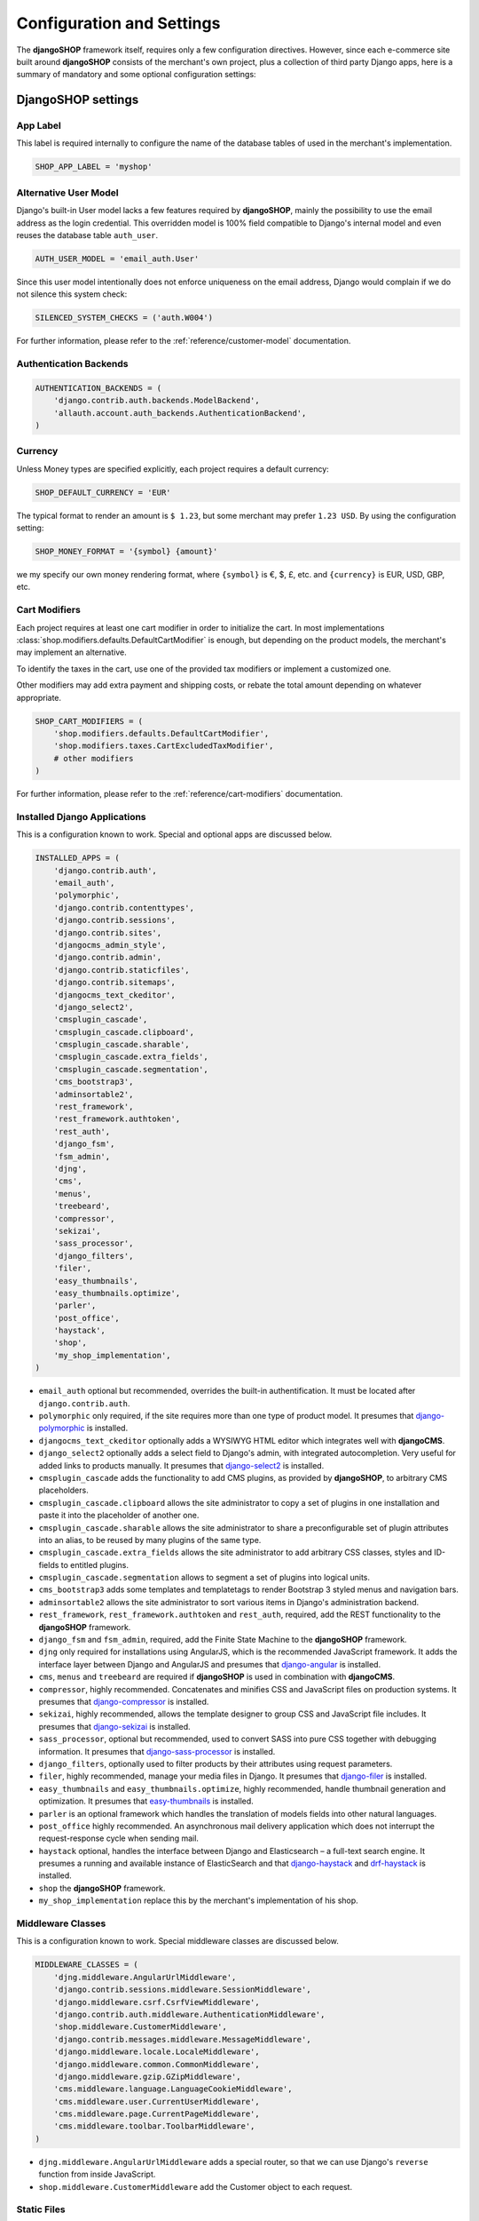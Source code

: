 .. reference/configuration:

==========================
Configuration and Settings
==========================

The **djangoSHOP** framework itself, requires only a few configuration directives. However, since
each e-commerce site built around **djangoSHOP** consists of the merchant's own project, plus a
collection of third party Django apps, here is a summary of mandatory and some optional
configuration settings:


DjangoSHOP settings
===================

App Label
---------

This label is required internally to configure the name of the database tables of used in the
merchant's implementation.

.. code-block:: python

	SHOP_APP_LABEL = 'myshop'


Alternative User Model
----------------------

Django's built-in User model lacks a few features required by **djangoSHOP**, mainly the
possibility to use the email address as the login credential. This overridden model is 100% field
compatible to Django's internal model and even reuses the database table ``auth_user``.

.. code-block:: python

	AUTH_USER_MODEL = 'email_auth.User'

Since this user model intentionally does not enforce uniqueness on the email address, Django would
complain if we do not silence this system check:

.. code-block:: python

	SILENCED_SYSTEM_CHECKS = ('auth.W004')

For further information, please refer to the :ref:`reference/customer-model` documentation.


Authentication Backends
-----------------------

.. code-block:: python

	AUTHENTICATION_BACKENDS = (
	    'django.contrib.auth.backends.ModelBackend',
	    'allauth.account.auth_backends.AuthenticationBackend',
	)


Currency
--------

Unless Money types are specified explicitly, each project requires a default currency:

.. code-block:: python

	SHOP_DEFAULT_CURRENCY = 'EUR'

The typical format to render an amount is ``$ 1.23``, but some merchant may prefer ``1.23 USD``.
By using the configuration setting:

.. code-block:: python

	SHOP_MONEY_FORMAT = '{symbol} {amount}'

we my specify our own money rendering format, where ``{symbol}`` is €, $, £, etc. and ``{currency}``
is EUR, USD, GBP, etc.


Cart Modifiers
--------------

Each project requires at least one cart modifier in order to initialize the cart. In most
implementations :class:`shop.modifiers.defaults.DefaultCartModifier` is enough, but depending
on the product models, the merchant's may implement an alternative.

To identify the taxes in the cart, use one of the provided tax modifiers or implement a customized
one.

Other modifiers may add extra payment and shipping costs, or rebate the total amount depending
on whatever appropriate.

.. code-block:: python

	SHOP_CART_MODIFIERS = (
	    'shop.modifiers.defaults.DefaultCartModifier',
	    'shop.modifiers.taxes.CartExcludedTaxModifier',
	    # other modifiers
	)

For further information, please refer to the :ref:`reference/cart-modifiers` documentation.


Installed Django Applications
-----------------------------

This is a configuration known to work. Special and optional apps are discussed below.

.. code-block:: python

	INSTALLED_APPS = (
	    'django.contrib.auth',
	    'email_auth',
	    'polymorphic',
	    'django.contrib.contenttypes',
	    'django.contrib.sessions',
	    'django.contrib.sites',
	    'djangocms_admin_style',
	    'django.contrib.admin',
	    'django.contrib.staticfiles',
	    'django.contrib.sitemaps',
	    'djangocms_text_ckeditor',
	    'django_select2',
	    'cmsplugin_cascade',
	    'cmsplugin_cascade.clipboard',
	    'cmsplugin_cascade.sharable',
	    'cmsplugin_cascade.extra_fields',
	    'cmsplugin_cascade.segmentation',
	    'cms_bootstrap3',
	    'adminsortable2',
	    'rest_framework',
	    'rest_framework.authtoken',
	    'rest_auth',
	    'django_fsm',
	    'fsm_admin',
	    'djng',
	    'cms',
	    'menus',
	    'treebeard',
	    'compressor',
	    'sekizai',
	    'sass_processor',
	    'django_filters',
	    'filer',
	    'easy_thumbnails',
	    'easy_thumbnails.optimize',
	    'parler',
	    'post_office',
	    'haystack',
	    'shop',
	    'my_shop_implementation',
	)

* ``email_auth`` optional but recommended, overrides the built-in authentification. It must be
  located after ``django.contrib.auth``.
* ``polymorphic`` only required, if the site requires more than one type of product model.
  It presumes that django-polymorphic_ is installed.
* ``djangocms_text_ckeditor`` optionally adds a WYSIWYG HTML editor which integrates well with
  **djangoCMS**.
* ``django_select2`` optionally adds a select field to Django's admin, with integrated
  autocompletion. Very useful for added links to products manually. It presumes that django-select2_
  is installed.
* ``cmsplugin_cascade`` adds the functionality to add CMS plugins, as provided by **djangoSHOP**,
  to arbitrary CMS placeholders.
* ``cmsplugin_cascade.clipboard`` allows the site administrator to copy a set of plugins in one
  installation and paste it into the placeholder of another one.
* ``cmsplugin_cascade.sharable`` allows the site administrator to share a preconfigurable set
  of plugin attributes into an alias, to be reused by many plugins of the same type.
* ``cmsplugin_cascade.extra_fields`` allows the site administrator to add arbitrary CSS classes,
  styles and ID-fields to entitled plugins.
* ``cmsplugin_cascade.segmentation`` allows to segment a set of plugins into logical units.
* ``cms_bootstrap3`` adds some templates and templatetags to render Bootstrap 3 styled menus
  and navigation bars.
* ``adminsortable2`` allows the site administrator to sort various items in Django's administration
  backend.
* ``rest_framework``, ``rest_framework.authtoken`` and ``rest_auth``, required, add the REST
  functionality to the **djangoSHOP** framework.
* ``django_fsm`` and ``fsm_admin``, required, add the Finite State Machine to the **djangoSHOP**
  framework.
* ``djng`` only required for installations using AngularJS, which is the recommended JavaScript
  framework. It adds the interface layer between Django and AngularJS and presumes that
  django-angular_ is installed.
* ``cms``, ``menus`` and ``treebeard`` are required if **djangoSHOP** is used in combination with
  **djangoCMS**.
* ``compressor``, highly recommended. Concatenates and minifies CSS and JavaScript files on
  production systems. It presumes that django-compressor_ is installed.
* ``sekizai``, highly recommended, allows the template designer to group CSS and JavaScript
  file includes. It presumes that django-sekizai_ is installed.
* ``sass_processor``, optional but recommended, used to convert SASS into pure CSS together
  with debugging information. It presumes that django-sass-processor_ is installed.
* ``django_filters``, optionally used to filter products by their attributes using request
  parameters.
* ``filer``, highly recommended, manage your media files in Django. It presumes that django-filer_
  is installed.
* ``easy_thumbnails`` and ``easy_thumbnails.optimize``, highly recommended, handle thumbnail
  generation and optimization. It presumes that easy-thumbnails_ is installed.
* ``parler`` is an optional framework which handles the translation of models fields into other
  natural languages.
* ``post_office`` highly recommended. An asynchronous mail delivery application which does not
  interrupt the request-response cycle when sending mail.
* ``haystack`` optional, handles the interface between Django and Elasticsearch – a full-text
  search engine. It presumes a running and available instance of ElasticSearch and that
  django-haystack_ and drf-haystack_ is installed.
* ``shop`` the **djangoSHOP** framework.
* ``my_shop_implementation`` replace this by the merchant's implementation of his shop.

.. _django-polymorphic: https://django-polymorphic.readthedocs.org/
.. _django-select2: https://django-select2.readthedocs.org/
.. _django-angular: https://django-angular.readthedocs.org/
.. _django-compressor: https://django-compressor.readthedocs.org/
.. _django-sekizai: https://django-sekizai.readthedocs.org/
.. _django-sass-processor: https://github.com/jrief/django-sass-processor/
.. _django-haystack: https://django-haystack.readthedocs.org/
.. _drf-haystack: https://drf-haystack.readthedocs.org/
.. _easy-thumbnails: https://easy-thumbnails.readthedocs.org/
.. _django-filer: https://django-filer.readthedocs.org/


Middleware Classes
------------------

This is a configuration known to work. Special middleware classes are discussed below.

.. code-block:: python

	MIDDLEWARE_CLASSES = (
	    'djng.middleware.AngularUrlMiddleware',
	    'django.contrib.sessions.middleware.SessionMiddleware',
	    'django.middleware.csrf.CsrfViewMiddleware',
	    'django.contrib.auth.middleware.AuthenticationMiddleware',
	    'shop.middleware.CustomerMiddleware',
	    'django.contrib.messages.middleware.MessageMiddleware',
	    'django.middleware.locale.LocaleMiddleware',
	    'django.middleware.common.CommonMiddleware',
	    'django.middleware.gzip.GZipMiddleware',
	    'cms.middleware.language.LanguageCookieMiddleware',
	    'cms.middleware.user.CurrentUserMiddleware',
	    'cms.middleware.page.CurrentPageMiddleware',
	    'cms.middleware.toolbar.ToolbarMiddleware',
	)

* ``djng.middleware.AngularUrlMiddleware`` adds a special router, so that we can use Django's
  ``reverse`` function from inside JavaScript.
* ``shop.middleware.CustomerMiddleware`` add the Customer object to each request.


Static Files
------------

If ``compressor`` and/or ``sass_processor`` are part of ``INSTALLED_APPS``, add their finders to
the list of the default ``STATICFILES_FINDERS``:

.. code-block:: python

	STATICFILES_FINDERS = (
	    'django.contrib.staticfiles.finders.FileSystemFinder',
	    'django.contrib.staticfiles.finders.AppDirectoriesFinder',
	    'sass_processor.finders.CssFinder',
	    'compressor.finders.CompressorFinder',
	)


Since **djangoSHOP** requires a few third party packages, which are not available from PyPI, they
instead must be installed via ``npm install``. In order to make these files available to our Django
application, we use the configuration setting:

.. code-block:: python

	STATICFILES_DIRS = (
	    os.path.join(BASE_DIR, 'static'),
	    ('node_modules', os.path.join(PROJECT_ROOT, 'node_modules')),
	)

Some files installed by ``npm`` are processed by **django-sass-processor** and hence their path
must be made available:

.. code-block:: python

	NODE_MODULES_URL = STATIC_URL + 'node_modules/'
	
	SASS_PROCESSOR_INCLUDE_DIRS = (
	    os.path.join(PROJECT_ROOT, 'node_modules'),
	)


Template Context Processors
---------------------------

Templates rendered by the **djangoSHOP** framework require the Customer object in their context.
Configure this by adding a special template context processor:

.. code-block:: python

	TEMPLATES = [{
	    ...
	    'OPTIONS': {
	        'context_processors': (
	            ...
	            'shop.context_processors.customer',
	            'shop.context_processors.version',
	        ),
	    },
	}]


Workflow Mixins
---------------

.. code-block:: python

	SHOP_ORDER_WORKFLOWS = (
	    'shop.payment.defaults.PayInAdvanceWorkflowMixin',
	    'shop.shipping.defaults.CommissionGoodsWorkflowMixin',
	    # other workflow mixins
	)


REST Framework
--------------

The REST framework requires special settings. We namely must inform it how to serialize our special
Money type:

.. code-block:: python

	REST_FRAMEWORK = {
	    'DEFAULT_RENDERER_CLASSES': (
	        'shop.rest.money.JSONRenderer',
	        'rest_framework.renderers.BrowsableAPIRenderer',
	    ),
	    'DEFAULT_FILTER_BACKENDS': ('rest_framework.filters.DjangoFilterBackend',),
	    'DEFAULT_PAGINATION_CLASS': 'rest_framework.pagination.LimitOffsetPagination',
	    'PAGE_SIZE': 12,
	}
	
	SERIALIZATION_MODULES = {'json': str('shop.money.serializers')}


Django CMS and Cascade settings
-------------------------------

**DjangoSHOP** requires at least one CMS template. Assure that it contains a placeholder able to
accept 

.. code-block:: python

	CMS_TEMPLATES = (
	    ('myshop/pages/default.html', _("Default Page")),
	)

	CMS_PERMISSION = False


**DjangoSHOP** enriches **djangocms-cascade** with a few shop specific plugins.

.. code-block:: python

	from cmsplugin_cascade.extra_fields.config import PluginExtraFieldsConfig

	CMSPLUGIN_CASCADE_PLUGINS = ('cmsplugin_cascade.segmentation', 'cmsplugin_cascade.generic',
	    'cmsplugin_cascade.link', 'shop.cascade', 'cmsplugin_cascade.bootstrap3',)
	
	CMSPLUGIN_CASCADE = {
	    'link_plugin_classes': (
	        'shop.cascade.plugin_base.CatalogLinkPluginBase',
	        'cmsplugin_cascade.link.plugin_base.LinkElementMixin',
	        'shop.cascade.plugin_base.CatalogLinkForm',
	    ),
	    'dependencies': {
	        'shop/js/admin/shoplinkplugin.js': 'cascade/js/admin/linkpluginbase.js',
	    },
	    'alien_plugins': ('TextPlugin', 'TextLinkPlugin',),
	    'bootstrap3': {
	        'template_basedir': 'angular-ui',
	    },
	    'plugins_with_extra_fields': {
	        'ExtraAnnotationFormPlugin': PluginExtraFieldsConfig(),
	        'ShopProceedButton': PluginExtraFieldsConfig(),
	        'ShopAddToCartPlugin': PluginExtraFieldsConfig(),
	    },
	    'segmentation_mixins': (
	        ('shop.cascade.segmentation.EmulateCustomerModelMixin',
	         'shop.cascade.segmentation.EmulateCustomerAdminMixin'),
	    ),
	    'plugins_with_extra_render_templates': {
	        'CustomSnippetPlugin': [
	            ('shop/catalog/product-heading.html', _("Product Heading"))
	        ],
	    },
	}

Since we want to add arbitrary links onto the detail view of a product, **djangoSHOP** offers
a modified link plugin. This has to be enabled using the 3-tuple ``link_plugin_classes``. There
is also a JavaScript helper ``shop/js/admin/shoplinkplugin.js``, which depends on another JavaScript
file.

**DjangoShop** uses with AngularJS rather than jQuery to control it's dynamic HTML widgets.
We therefore have to override the default with this settings:
``CMSPLUGIN_CASCADE['bootstrap3']['template_basedir']``.

For a detailed explanation of these configuration settings, please refer to the documentation
of djangocms-cascade_.

.. _djangocms-cascade: http://djangocms-cascade.readthedocs.org

Full Text Search
----------------

Presuming that you installed and run an ElasticSearchEngine server, configure Haystack:

.. code-block:: python

	HAYSTACK_CONNECTIONS = {
	    'default': {
	        'ENGINE': 'haystack.backends.elasticsearch_backend.ElasticsearchSearchEngine',
	        'URL': 'http://localhost:9200/',
	        'INDEX_NAME': 'my_prefix-en',
	    },
	}

If you want to index other natural language, say German, add another prefix:

.. code-block:: python

	HAYSTACK_CONNECTIONS = {
	    ...
	    'de': {
	        'ENGINE': 'haystack.backends.elasticsearch_backend.ElasticsearchSearchEngine',
	        'URL': 'http://localhost:9200/',
	        'INDEX_NAME': 'my_prefix-de',
	    }
	}
	HAYSTACK_ROUTERS = ('shop.search.routers.LanguageRouter',)


Various other settings
----------------------

For usability reasons it makes sense to update the cart's total upon change only after a certain
time of inactivity. This configuration sets this to 2500 milliseconds:

.. code-block:: python

	SHOP_EDITCART_NG_MODEL_OPTIONS = "{updateOn: 'default blur', debounce: {'default': 2500, 'blur': 0}}"

Change the include path to a local directory, if you don't want to rely on a CDN:

.. code-block:: python

	SELECT2_CSS = 'node_modules/select2/dist/css/select2.min.css'
	SELECT2_JS = 'node_modules/select2/dist/js/select2.min.js'

Since the client side is not allowed to do any price and quantity computations, Decimal values are
transferred to the client using strings. This also avoids nasty rounding errors.

.. code-block:: python

	COERCE_DECIMAL_TO_STRING = True

Prevent to display all transitions configured by the workflow mixins inside the administration
backend:

	FSM_ADMIN_FORCE_PERMIT = True
